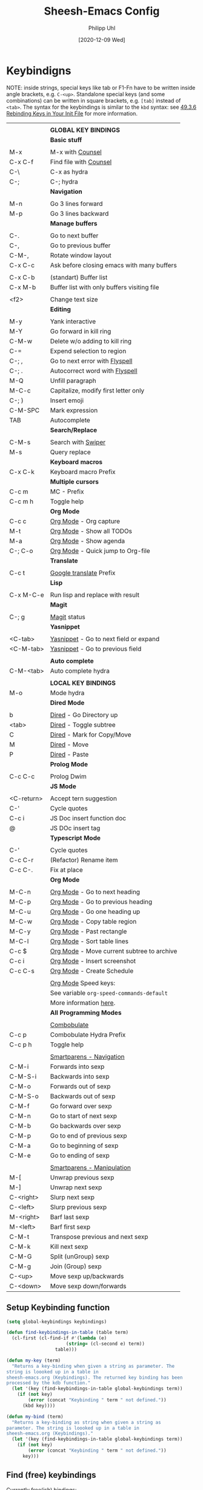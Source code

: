 #+TITLE: Sheesh-Emacs Config
#+DATE: [2020-12-09 Wed]
#+AUTHOR: Philipp Uhl
#+STARTUP: overview

* Keybindigns

NOTE: inside strings, special keys like tab or F1-Fn have to be
written inside angle brackets, e.g. =C-<up>=. Standalone special keys
(and some combinations) can be written in square brackets, e.g. =[tab]=
instead of =<tab>=. The syntax for the keybindings is similar to the =kbd=
syntax: see [[https://www.gnu.org/software/emacs/manual/html_node/emacs/Init-Rebinding.html][49.3.6 Rebinding Keys in Your Init File]] for more
information.

#+NAME: Keybindings
|            |                                             |
|            | *GLOBAL KEY BINDINGS*                         |
|------------+---------------------------------------------|
|            | *Basic stuff*                                 |
|            |                                             |
| M-x        | M-x with _Counsel_                            |
| C-x C-f    | Find file with _Counsel_                      |
| C-\        | C-x as hydra                                |
| C-;        | C-; hydra                                   |
|------------+---------------------------------------------|
|            | *Navigation*                                  |
|            |                                             |
| M-n        | Go 3 lines forward                          |
| M-p        | Go 3 lines backward                         |
|------------+---------------------------------------------|
|            | *Manage buffers*                              |
|            |                                             |
| C-.        | Go to next buffer                           |
| C-,        | Go to previous buffer                       |
| C-M-,      | Rotate window layout                        |
| C-x C-c    | Ask before closing emacs with many buffers  |
|            |                                             |
| C-x C-b    | (standart) Buffer list                      |
| C-x M-b    | Buffer list with only buffers visiting file |
|            |                                             |
| <f2>       | Change text size                            |
|------------+---------------------------------------------|
|            | *Editing*                                     |
|            |                                             |
| M-y        | Yank interactive                            |
| M-Y        | Go forward in kill ring                     |
| C-M-w      | Delete w/o adding to kill ring              |
| C-=        | Expend selection to region                  |
| C-; ,      | Go to next error with _Flyspell_              |
| C-; .      | Autocorrect word with _Flyspell_              |
| M-Q        | Unfill paragraph                            |
| M-C-c      | Capitalize, modify first letter only        |
| C-; )      | Insert emoji                                |
| C-M-SPC    | Mark expression                             |
| TAB        | Autocomplete                                |
|------------+---------------------------------------------|
|            | *Search/Replace*                              |
|            |                                             |
| C-M-s      | Search with _Swiper_                          |
| M-s        | Query replace                               |
|------------+---------------------------------------------|
|            | *Keyboard macros*                             |
| C-x C-k    | Keyboard macro Prefix                       |
|------------+---------------------------------------------|
|            | *Multiple cursors*                            |
| C-c m      | MC - Prefix                                 |
| C-c m h    | Toggle help                                 |
|------------+---------------------------------------------|
|            | *Org Mode*                                    |
| C-c c      | _Org Mode_ - Org capture                      |
| M-t        | _Org Mode_ - Show all TODOs                   |
| M-a        | _Org Mode_ - Show agenda                      |
| C-; C-o    | _Org Mode_ - Quick jump to Org-file           |
|------------+---------------------------------------------|
|            | *Translate*                                   |
|            |                                             |
| C-c t      | _Google translate_ Prefix                     |
|------------+---------------------------------------------|
|            | *Lisp*                                        |
|            |                                             |
| C-x M-C-e  | Run lisp and replace with result            |
|------------+---------------------------------------------|
|            | *Magit*                                       |
|            |                                             |
| C-; g      | _Magit_ status                                |
|------------+---------------------------------------------|
|            | *Yasnippet*                                   |
|            |                                             |
| <C-tab>    | _Yasnippet_ - Go to next field or expand      |
| <C-M-tab>  | _Yasnippet_ - Go to previous field            |
|            |                                             |
|------------+---------------------------------------------|
|            | *Auto complete*                               |
| C-M-<tab>  | Auto complete hydra                         |
|------------+---------------------------------------------|
|            |                                             |
|            | *LOCAL KEY BINDINGS*                          |
|------------+---------------------------------------------|
| M-o        | Mode hydra                                  |
|------------+---------------------------------------------|
|            | *Dired Mode*                                  |
|            |                                             |
| b          | _Dired_ - Go Directory up                     |
| <tab>      | _Dired_ - Toggle subtree                      |
| C          | _Dired_ - Mark for Copy/Move                  |
| M          | _Dired_ - Move                                |
| P          | _Dired_ - Paste                               |
|------------+---------------------------------------------|
|            | *Prolog Mode*                                 |
|            |                                             |
| C-c C-c    | Prolog Dwim                                 |
|------------+---------------------------------------------|
|            | *JS Mode*                                     |
|            |                                             |
| <C-return> | Accept tern suggestion                      |
| C-'        | Cycle quotes                                |
| C-c i      | JS Doc insert function doc                  |
| @          | JS DOc insert tag                           |
|------------+---------------------------------------------|
|            | *Typescript Mode*                             |
|            |                                             |
| C-'        | Cycle quotes                                |
| C-c C-r    | (Refactor) Rename item                      |
| C-c C-.    | Fix at place                                |
|------------+---------------------------------------------|
|            | *Org Mode*                                    |
|            |                                             |
| M-C-n      | _Org Mode_ - Go to next heading               |
| M-C-p      | _Org Mode_ - Go to previous heading           |
| M-C-u      | _Org Mode_ - Go one heading up                |
| M-C-w      | _Org Mode_ - Copy table region                |
| M-C-y      | _Org Mode_ - Past rectangle                   |
| M-C-l      | _Org Mode_ - Sort table lines                 |
| C-c $      | _Org Mode_ - Move current subtree to archive  |
| C-c i      | _Org Mode_ - Insert screenshot                |
| C-c C-s    | _Org Mode_ - Create Schedule                  |
|            |                                             |
|            | _Org Mode_ Speed keys:                        |
|            | See variable =org-speed-commands-default=     |
|            | More information [[./sheesh-org.org::Speed%20keys][here]].                      |
|------------+---------------------------------------------|
|            | *All Programming Modes*                       |
|            |                                             |
|            | _Combobulate_                                 |
| C-c p      | Combobulate Hydra Prefix                    |
| C-c p h    | Toggle help                                 |
|            |                                             |
|            | _Smartparens - Navigation_                    |
| C-M-i      | Forwards into sexp                          |
| C-M-S-i    | Backwards into sexp                         |
| C-M-o      | Forwards out of sexp                        |
| C-M-S-o    | Backwards out of sexp                       |
| C-M-f      | Go forward over sexp                        |
| C-M-n      | Go to start of next sexp                    |
| C-M-b      | Go backwards over sexp                      |
| C-M-p      | Go to end of previous sexp                  |
| C-M-a      | Go to beginning of sexp                     |
| C-M-e      | Go to ending of sexp                        |
|            |                                             |
|            | _Smartparens - Manipulation_                  |
| M-[        | Unwrap previous sexp                        |
| M-]        | Unwrap next sexp                            |
| C-<right>  | Slurp next sexp                             |
| C-<left>   | Slurp previous sexp                         |
| M-<right>  | Barf last sexp                              |
| M-<left>   | Barf first sexp                             |
| C-M-t      | Transpose previous and next sexp            |
| C-M-k      | Kill next sexp                              |
| C-M-G      | Split (unGroup) sexp                        |
| C-M-g      | Join (Group) sexp                           |
| C-<up>     | Move sexp up/backwards                      |
| C-<down>   | Move sexp down/forwards                     |


** Setup Keybinding function

#+BEGIN_SRC emacs-lisp :var keybindings=Keybindings
  (setq global-keybindings keybindings)

  (defun find-keybindings-in-table (table term)
    (cl-first (cl-find-if #'(lambda (e)
                        (string= (cl-second e) term))
                    table)))

  (defun my-key (term)
    "Returns a key-binding when given a string as parameter. The
  string is loooked up in a table in
  sheesh-emacs.org (Keybindings). The returned key binding has been
  processed by the kdb function."
    (let '(key (find-keybindings-in-table global-keybindings term))
      (if (not key)
          (error (concat "Keybinding " term " not defined."))
        (kbd key))))

  (defun my-bind (term)
    "Returns a key-binding as string when given a string as
  parameter. The string is loooked up in a table in
  sheesh-emacs.org (Keybindings)."
    (let '(key (find-keybindings-in-table global-keybindings term))
      (if (not key)
          (error (concat "Keybinding " term " not defined."))
        key)))
#+END_SRC

** Find (free) keybindings

Currently free(ish) bindings:
- C-' :: more or less free (bound in e.g. org mode, js/ts mode)
- C-q :: quoted-insert
- C-\ :: toggle-input-method
- C-z :: 

To see all keybindings in a buffer, use =counsel-descbinds=.

#+BEGIN_SRC emacs-lisp :tangle no
(load-file "~/.emacs.d/src/free-keys.el")
(free-keys)
#+END_SRC

* Emacs Appearance Settings and Configuration

#+BEGIN_SRC emacs-lisp
  (require 'saveplace)

  ;;; Frame size
  (set-frame-parameter (selected-frame)
                       'internal-border-width 24)


  ;; Use UTF-8
  (set-terminal-coding-system 'utf-8)
  (set-keyboard-coding-system 'utf-8)
  (prefer-coding-system 'utf-8)

  ;; Disable bell when top or bottom is reached
  (custom-set-variables
  '(scroll-error-top-bottom t))

  ;; No blinking cursor
  (blink-cursor-mode 0)

  (tooltip-mode 0)

  (pixel-scroll-precision-mode)

  (setq
   ring-bell-function 'ignore
   visible-bell t
   font-lock-maximum-decoration t
   transient-mark-mode t
   shift-select-mode nil
   column-number-mode t)


#+END_SRC

** Theme

#+BEGIN_SRC emacs-lisp
(load-file (concat sheeshmacs-dir "/src/elegant-light.el"))
(load-file (concat sheeshmacs-dir "/src/elegant-dark.el"))
(load-file (concat sheeshmacs-dir "/src/org-beautify-theme.el"))
;; (enable-theme 'elegant-dark)

(use-package auto-dark
  :ensure t
  :init (auto-dark-mode)
  :custom
  (auto-dark-themes '((elegant-dark org-beautify) (elegant-light org-beautify))))
#+END_SRC

** Modeline

#+BEGIN_SRC emacs-lisp

  ;;; This line below makes things a bit faster
  (set-fontset-font "fontset-default"  '(#x2600 . #x26ff) "Fira Code 16")

  (define-key mode-line-major-mode-keymap [header-line]
    (lookup-key mode-line-major-mode-keymap [mode-line]))

  (defvar ml-selected-window nil)

  (defun ml-record-selected-window ()
    (setq ml-selected-window (selected-window)))

  (defun ml-update-all ()
    (force-mode-line-update t))

  (add-hook 'post-command-hook 'ml-record-selected-window)

  (add-hook 'buffer-list-update-hook 'ml-update-all)


  (defun mode-line-render (left middle right)
    "Function to render the modeline LEFT to RIGHT."
    (let* ((ww (- (window-total-width)
                  2
                  (/ (* (window-right-divider-width) 1.0)
                     (window-font-width nil 'header-line))))
           (available-width-left
            (- (/ ww 2) (length left) (/ (length middle) -2)))
           (available-width-right
            (- ww (length left) available-width-left)))
      (format (format "%%s %%%ds %%%ds"
                      available-width-left
                      available-width-right)
              left middle right)))
  (setq-default mode-line-format
     '((:eval
        (mode-line-render
         (format-mode-line
          (propertize "%m" 'face `(:inherit face-faded)))
         (format-mode-line
          (list
           (if (and buffer-file-name (buffer-modified-p))
               (propertize " *" 'face `(:inherit face-faded))
             "")
           (if (eq ml-selected-window (selected-window))
               (propertize " %b " 'face `(:inherit face-strong))
             (propertize " %b " 'face `(:inherit face-faded)))
           (if (and buffer-file-name (buffer-modified-p))
               (propertize "* " 'face `(:inherit face-faded)))
           (if (window-dedicated-p)
               (propertize "(d) " 'face `(:inherit face-faded)))))
         (format-mode-line
          (propertize "%4l:%2c" 'face `(:inherit face-faded)))))))



  ;;; Set modeline at the top
  (setq-default header-line-format mode-line-format)
  (setq-default mode-line-format'(""))

  ;;; Modeline
  (defun set-modeline-faces ()
    "Mode line at top."
    (set-face 'header-line                                 'face-strong)
    (set-face-attribute 'header-line nil
                                  :underline (face-foreground 'default))
    (set-face-attribute 'mode-line nil
                        :height 10
                        :underline (face-foreground 'default)
                        :overline nil
                        :box nil
                        :foreground (face-background 'default)
                        :background (face-background 'default))
    (set-face 'mode-line-inactive                            'mode-line)
    (set-face-attribute 'cursor nil
                        :background (face-foreground 'default))
    (set-face-attribute 'window-divider nil
                        :foreground (face-background 'mode-line))
    (set-face-attribute 'window-divider-first-pixel nil
                        :foreground (face-background 'default))
    (set-face-attribute 'window-divider-last-pixel nil
                        :foreground (face-background 'default)))

  (set-modeline-faces)
#+END_SRC

** Window

#+BEGIN_SRC emacs-lisp
;;; Vertical window divider
(setq window-divider-default-right-width 16)
(setq window-divider-default-places 'right-only)
(window-divider-mode)

(setq default-frame-alist
      (append (list '(vertical-scroll-bars . nil)
                    '(internal-border-width . 24))))
#+END_SRC

** Remove Menus, scorllbars, toolbars

#+BEGIN_SRC emacs-lisp
  (custom-set-variables
   ;; Bars + scrolling bars hidden
   '(menu-bar-mode nil)
   '(scroll-bar-mode nil)
   '(tool-bar-mode nil))
#+END_SRC

** Startup buffer

#+NAME: startup-message-template
#+BEGIN_EXAMPLE

#+END_EXAMPLE

#+BEGIN_SRC emacs-lisp  :var startup-message-template=startup-message-template
  (defvar startup-buffer-location
        (if (and (boundp 'custom-startup-buffer-location)
                 (file-exists-p custom-startup-buffer-location))
            custom-startup-buffer-location
          "~/.emacs.d/startupbuffer.org"))

(defun get-img-size (ext)
  (car (image-size (create-image (expand-file-name (concat "sheeshmacs" ext)
                                                   user-emacs-directory)))))
(defun fancy-splash-head ()
  (interactive)
  "Insert the head part of the splash screen into the current buffer."
  (let* ( (window-width (window-width))
          (image-file-ext (if (>= window-width (get-img-size ".svg")) ".svg"
                            (if (>= window-width   (get-img-size "_1.svg")) "_1.svg"
                              (if (>= window-width   (get-img-size "_2.svg")) "_2.svg" "_3.svg"))))
          (image-file (expand-file-name (concat "sheeshmacs" image-file-ext)
                                        user-emacs-directory))
          (img (create-image image-file))
          (image-width (and img (car (image-size img)))))
    (insert "\n\n\n\n")
    ;; Center the image in the window.
    (insert (propertize " " 'display `(space :align-to (+ center (-0.5 . ,img)))))
    (insert-image img)
    (insert "\n\n\n")))

(setq
  inhibit-startup-message t
  initial-major-mode 'org-mode
  initial-scratch-message (with-temp-buffer
                            (insert (concat "[[" startup-buffer-location "][Edit me]]"))
                            (when ( window-system )
                              (fancy-splash-head))
                            (if (file-exists-p startup-buffer-location)
                                (insert-file-contents startup-buffer-location)
                              startup-message-template)
                            (buffer-string)))
#+END_SRC

** Text/Fonts


#+BEGIN_SRC emacs-lisp
  ;;; Line spacing, can be 0 for code and 1 or 2 for text
  (setq-default line-spacing 0)
  (setq x-underline-at-descent-line t)
  (setq widget-image-enable nil)

  (custom-set-faces
   '(default ((t (
                  :inherit nil
                  :extend nil
                  :stipple nil
                  :background "#ffffff"
                  :foreground "#111111"
                  :inverse-video nil
                  :box nil
                  :strike-through nil
                  :overline nil
                  :underline nil
                  :slant normal
                  :weight light
                  :width normal
                  :foundry "GOOG"
                  :family "Roboto Mono")))))
#+END_SRC

** Parentheses

*** Highlight matching parentheses when the point is on them.
#+BEGIN_SRC emacs-lisp 
(show-paren-mode 1)
(custom-set-faces
 '(show-paren-match ((t (:inherit face-critical)))))
#+END_SRC

*** Rainbow parenthesis

#+BEGIN_SRC emacs-lisp
(use-package rainbow-delimiters
    :ensure t)
#+END_SRC

** HDPI

Custom size: (set-face-attribute 'default nil :height 120)

Set font size relative to DPI.

#+BEGIN_SRC emacs-lisp
  ;; Set font size
  ;; (when (> (/ (display-pixel-width) (/ (display-mm-width) 25.4)) 200)
  ;; (set-face-attribute 'default nil :height 80))

  ;; (set-face-attribute 'default nil :height
  ;;                     (round
  ;;                      (*
  ;;                       (/
  ;;                        (/
  ;;                         (display-pixel-width)
  ;;                         (/ (display-mm-width) 25.4)) ;; mm -> inch
  ;;                        200) ;; dpi
  ;;                       60)))
  ;; font size should be at 6pt for 200 dpi

  (when (>= emacs-major-version 27)
    (setq gamegrid-glyph-height-mm 8.0))
#+END_SRC

** Calendar

#+BEGIN_SRC emacs-lisp
  (copy-face font-lock-constant-face 'calendar-iso-week-face)
  (set-face-attribute 'calendar-iso-week-face nil
                      :height 1.0 :foreground (face-background 'face-subtle))
  (setq calendar-intermonth-text
        '(propertize
          (format "%2d"
                  (car
                   (calendar-iso-from-absolute
                    (calendar-absolute-from-gregorian (list month day year)))))
          'font-lock-face 'calendar-iso-week-face))
  
  ;; Title for week number
  (copy-face 'default 'calendar-iso-week-header-face)
  (set-face-attribute 'calendar-iso-week-header-face nil
                      :height 1.0 :foreground (face-background 'face-subtle))
  (setq calendar-intermonth-header
        (propertize "Wk"
                    'font-lock-face 'calendar-iso-week-header-face))
  
  
  (setq calendar-week-start-day 1)
  (add-hook 'calendar-load-hook
            (lambda ()
              (calendar-set-date-style 'european)))
  
#+END_SRC

** Hydra

#+BEGIN_SRC emacs-lisp
  (use-package hydra
    :ensure t
    :config
    ;; Overwrites hydra table generation to not have | between columns
    (defun hydra--hint-row (heads body)
      (let ((lst (hydra-interpose
                  " "
                  (mapcar (lambda (head)
                            (funcall hydra-key-doc-function
                                     (hydra-fontify-head head body)
                                     (let ((n (hydra--head-property head :max-key-len)))
                                       (+ n (cl-count ?% (car head))))
                                     (nth 2 head) ;; doc
                                     (hydra--head-property head :max-doc-len)))
                          heads))))
        (when (stringp (car (last lst)))
          (let ((len (length lst))
                (new-last (replace-regexp-in-string "\s+$" "" (car (last lst)))))
            (when (= 0 (length (setf (nth (- len 1) lst) new-last)))
              (setf (nth (- len 2) lst) " "))))
        lst)))

  (defun hydra-toggle-menu (hydra)
    (interactive)
    (if (eq (hydra-get-property hydra :verbosity) 0)
        (hydra-set-property hydra :verbosity 1)
      (hydra-set-property hydra :verbosity 0)))
#+END_SRC

* External programs

#+BEGIN_SRC emacs-lisp
   ;; Use native mail client
   '(send-mail-function (quote mailclient-send-it))

#+END_SRC

** Browser (linux)/PDF Viewer (linux)
#+begin_src emacs-lisp
      (when (eq system-type 'gnu/linux)
        (setq browse-url-browser-function 'browse-url-generic
              browse-url-generic-program "firefox")
        (setq org-file-apps
              (quote
               ((auto-mode . emacs)
                ("\\.mm\\'" . default)
                ("\\.x?html?\\'" . "chromium %s")
                ("\\.pdf\\'" . "evince %s")))))

      (when (eq system-type 'windows-nt)
        (setq org-file-apps
              (quote
               ((directory . emacs)
                (auto-mode . emacs)))))
#+end_src

** Openwith mode

#+BEGIN_SRC emacs-lisp
  (when (eq system-type 'windows-nt)
    (use-package openwith
      :ensure t
      :defer nil
      :config
      (openwith-mode t)
      ;; Prevent org-mode from opening inline images externally
      (defadvice org-display-inline-images
          (around handle-openwith
                  (&optional include-linked refresh beg end) activate compile)
        (if openwith-mode
            (progn
              (openwith-mode -1)
              ad-do-it
              (openwith-mode 1))
          ad-do-it))))

#+END_SRC

* Behavior

#+BEGIN_SRC emacs-lisp
  (defalias 'yes-or-no-p 'y-or-n-p)
  (random t)
#+END_SRC

** Navigation

*** Ace-Jump-Mode
#+BEGIN_SRC emacs-lisp
;;  (use-package ace-isearch
;;    :ensure t
;;    :config (progn
;;              (global-ace-isearch-mode +1)
;;              (setq ace-isearch-use-jump nil)))

  ;;    (use-package ace-jump-mode
  ;;      :ensure t
  ;;      :bind ("C-c SPC" . ace-jump-mode))
#+END_SRC

*** Jump in 3 line-steps
#+BEGIN_SRC emacs-lisp
  ;; 3 Lines at once
  (global-set-key (my-key "Go 3 lines forward")
                  #'(lambda ()
                     (interactive)
                     (next-line 3)
                     ))

  (global-set-key (my-key "Go 3 lines backward")
                  #'(lambda ()
                     (interactive)
                     (next-line -3)
                     ))
#+END_SRC

*** Dired

#+BEGIN_SRC emacs-lisp
  (add-hook
   'dired-mode-hook
   (lambda ()
     (setq truncate-lines t)
     (local-set-key (my-key "_Dired_ - Go Directory up") 'dired-up-directory)
     (local-set-key (my-key "_Dired_ - Toggle subtree") 'dired-subtree-toggle)
     (local-set-key (my-key "_Dired_ - Mark for Copy/Move") 'dired-ranger-copy)
     (local-set-key (my-key "_Dired_ - Move") 'dired-ranger-move)
     (local-set-key (my-key "_Dired_ - Paste") 'dired-ranger-paste)
     (local-set-key (my-key "Mode hydra") 'hydra-dired/body)))

  (add-hook
   'wdired-mode-hook
   (lambda ()
     (local-set-key (my-key "Mode hydra") 'hydra-wdired/body)))

  (use-package dired-subtree
    :ensure t
    :config
    (setq dired-subtree-line-prefix "    "))

  ;; Copy paste support
  (use-package dired-ranger
    :ensure t)

  (defhydra hydra-dired (:hint nil)
    "dired"
    ("+" dired-create-directory "mkdir":column "Edit")
    ("C" dired-do-copy "Copy")
    ("D" dired-do-delete "Delete")
    ("R" dired-do-rename "Rename")
    ("S" dired-do-symlink "Symlink")
    ("Y" dired-do-relsymlink "Sel-symlink")

    ("Z" dired-do-compress "(Un)compress" :column "Edit 2")
    ("M" dired-do-chmod "chmod")
    ("G" dired-do-chgrp "chgrp")
    ("Q" dired-do-find-regexp-and-replace "Find/replace")
    ("q" dired-toggle-read-only "Edit buffer" :color blue)
    ("&" dired-do-async-shell-command "Shell command on")


    ("m" dired-mark "Mark" :column "Mark")
    ("u" dired-unmark "Unmark")
    ("U" dired-unmark-all-marks "Unmark all")
    ("i" dired-toggle-marks "Invert selectino")
    ("E" dired-mark-extension "Mark by extendsion")
    ("F" dired-do-find-marked-files "Open marked files")
    ("A" dired-do-find-regexp "Find by regex")

    ("(" dired-hide-details-mode "Hide details" :column "Display")
    (")" dired-omit-mode "Hide boring files")
    ("o" dired-find-file-other-window "Open in other buffer")
    ("g" revert-buffer "Refresh")
    ("<tab>" dired-subtree-toggle "Show subdir inline")
    ("d" dired-maybe-insert-subdir "Show subdir")
    ("s" dired-sort-toggle-or-edit "Sort")


    ("C-n" next-line :column "Other")
    ("C-p" previous-line))

  (defhydra hydra-wdired (:hint nil :color blue)
    "wdired"
    ("c" wdired-finish-edit "Commit edits")
    ("a" wdired-abort-changes "Abort"))
#+END_SRC

** Buffer management

*** Window switching

#+BEGIN_SRC emacs-lisp
(global-set-key (my-key "Go to next buffer") "\C-x\o")
(global-set-key (my-key "Go to previous buffer") 'previous-multiframe-window)
#+END_SRC

*** Dedicated Windows

A dedicated window will not be overwritten by help windows and such.

#+BEGIN_SRC emacs-lisp
(define-minor-mode dedicated-mode
  "Minor mode for dedicating windows.
This minor mode dedicates the current window to the current buffer.
The code is taken from here: https://github.com/skeeto/.emacs.d/blob/master/lisp/extras.el"
  :init-value nil
  :lighter " [D]"
  (let* ((window (selected-window))
         (dedicated (window-dedicated-p window)))
    (set-window-dedicated-p window (not dedicated))
    (message "Window %sdedicated to %s"
             (if dedicated "no longer " "")
             (buffer-name))))
#+END_SRC

*** Toggle Split 

- [[https://www.emacswiki.org/emacs/ToggleWindowSplit][Source: emacswiki.com]]

"Vertical split shows more of each line, horizontal split shows more
lines. This code toggles between them. It only works for frames with
exactly two windows. The top window goes to the left or vice-versa. I
was motivated by ediff-toggle-split and helped by
TransposeWindows. There may well be better ways to write this."

#+BEGIN_SRC emacs-lisp
  (defun toggle-window-split ()
    (interactive)
    (if (= (count-windows) 2)
        (let* ((this-win-buffer (window-buffer))
         (next-win-buffer (window-buffer (next-window)))
         (this-win-edges (window-edges (selected-window)))
         (next-win-edges (window-edges (next-window)))
         (this-win-2nd (not (and (<= (car this-win-edges)
             (car next-win-edges))
               (<= (cadr this-win-edges)
             (cadr next-win-edges)))))
         (splitter
          (if (= (car this-win-edges)
           (car (window-edges (next-window))))
        'split-window-horizontally
      'split-window-vertically)))
    (delete-other-windows)
    (let ((first-win (selected-window)))
      (funcall splitter)
      (if this-win-2nd (other-window 1))
      (set-window-buffer (selected-window) this-win-buffer)
      (set-window-buffer (next-window) next-win-buffer)
      (select-window first-win)
      (if this-win-2nd (other-window 1))))))

  (global-set-key (my-key "Rotate window layout") 'toggle-window-split)
#+END_SRC

*** Ask before closing emacs
#+BEGIN_SRC emacs-lisp
  (defun close-ask-if-many-buffers ()
    "Asks if you really want to close emacs if more than 30 buffers are open.
   Otherwise closes emacs without asking."
    (interactive)
    (if (> (length (buffer-list)) 20)
        (progn
          (message "Really close? Many buffers are open. (y/n) ")
          (if (eq (read-char) 121)
              t))
      t))

  (defun close-ask-if-clocked-in ()
    "Asks if you really want to close emacs if Org-mode is clocking time."
    (interactive)
    (if (and (boundp 'org-clock-current-task)
             (not (eq (message org-clock-current-task) nil)))
        (progn
          (message "You are CLOCKED IN. Really close? (y/n) ")
          (if (eq (read-char) 121)
              t))
      t))

  (defun close-ask ()
    "Asks if you really want to close emacs if Org-mode is clocking time."
    (interactive)
    (if (and (close-ask-if-many-buffers)
             (close-ask-if-clocked-in))
        (save-buffers-kill-terminal)))

  (global-set-key (my-key "Ask before closing emacs with many buffers") 'close-ask)
#+END_SRC

*** Don't kill scratch

#+BEGIN_SRC emacs-lisp
;; bury *scratch* buffer instead of kill it
(defadvice kill-buffer (around kill-buffer-around-advice activate)
  (let ((buffer-to-kill (ad-get-arg 0)))
    (if (equal buffer-to-kill "*scratch*")
        (bury-buffer)
      ad-do-it)))
#+END_SRC

*** Buffer Menu

#+BEGIN_SRC emacs-lisp
  (global-set-key (my-key "Buffer list with only buffers visiting file")
                  #'(lambda () (interactive) (buffer-menu t)))
#+END_SRC

*** Text Size

#+BEGIN_SRC emacs-lisp
  (defhydra hydra-zoom ()
    "Text size"
    ("+" text-scale-increase "in")
    ("-" text-scale-decrease "out")
    ("0" (text-scale-increase 0) "reset"))
  (global-set-key (my-key "Change text size") 'hydra-zoom/body)
#+END_SRC

*** Buffer management hydra

#+BEGIN_SRC emacs-lisp
  (defun ensure-n-windows-balanced (count)
    (while (/= (count-windows) count)
      (if (> (count-windows) count)
          (delete-window)
        (split-window-right)))
    (balance-windows))

  (defhydra hydra-buffer-management
              (:color blue :hint nil)
              "Buffer Management"
              ("-" shrink-window-horizontally "Shrink window" :column "Size" :color red)
              ("+" enlarge-window-horizontally "Grow window" :color red)
              ("=" balance-windows "Balance windows")

              ("?" toggle-window-split "Toggle split direction" :column "Layout")
              ("3" (lambda () (interactive) (ensure-n-windows-balanced 3))  "Create three columns")
              ("4" (lambda () (interactive) (ensure-n-windows-balanced 4))  "Create three columns"))
#+END_SRC

** Status Bar

*** Ido mode

- [ ] TODO: Check: Has it been replaced by Ivy?

#+BEGIN_SRC emacs-lisp 
  ;; (when (> emacs-major-version 21)
  ;;   (ido-mode t)
  ;;   (setq
  ;;    ;; if t ido matches only if entered text is prefix of filename
  ;;    ido-enable-prefix nil
  ;;    ;; flexible matching
  ;;    ido-enable-flex-matching t
  ;;    ;; ask if new buffer should be created (prompt), dont ask (always), dont create buffers (never)
  ;;                                         ;        ido-create-new-buffer 'always
  ;;    ;; maximum number of matches
  ;;    ido-max-prospects 10
  ;;    ido-everywhere t))

  ;; (use-package ido-vertical-mode
  ;;   :ensure t
  ;;   :config
  ;;   (ido-vertical-mode 1)
  ;;   (setq ido-vertical-define-keys 'C-n-and-C-p-only))
#+END_SRC

*** Ivy

#+BEGIN_SRC emacs-lisp
    ;; Search interactively in current buffer
    (use-package swiper
      :ensure t
      :config
      (global-set-key (my-key "Search with _Swiper_") 'swiper)
      :bind (:map swiper-map
                  (("C-M-s" . ivy-previous-history-element))))

    ;; Ivy is the completion framework that powers swiper and counsel.
    (use-package ivy
      :ensure t
      :config (progn
                (defun ivy--mixed-matches-sort (name candidates)
                  (if (or (string= name "")
                          (= (aref name 0) ?^))
                      candidates
                    (let ((space-split-string (split-string name " ")))
                      (let ((re-prefix (concat "\\`" (ivy-re-to-str (funcall ivy--regex-function (car space-split-string)))))
                            res-prefix
                            res-noprefix)
                        (dolist (s candidates)
                          (if (string-match-p re-prefix s)
                              (push s res-prefix)
                            (push s res-noprefix)))
                        (nconc
                         (ivy--shorter-matches-first name (nreverse res-prefix))
                         (ivy--shorter-matches-first name (nreverse res-noprefix)))))))
                ;; (defun ivy--mixed-matches-sort (name cands)
                ;;   (if (> (length (ivy--split-spaces name)) 1)
                ;;       (ivy--shorter-matches-first name cands)
                ;;     (ivy--prefix-sort name cands)))
                (custom-set-variables
                 '(ivy-extra-directories nil)
                 '(ivy-sort-matches-functions-alist
                   (quote
                    ((t . nil)
                     (ivy-completion-in-region . ivy--mixed-matches-sort)
                     (ivy-switch-buffer . ivy--mixed-matches-sort)
                     (counsel-find-file . ivy--mixed-matches-sort)
                     (counsel-M-x . ivy--mixed-matches-sort)))))

                ;; Enables generic ivy completion.
                ;; Probably mostly overwritten by counsel, see below.
                (ivy-mode 1)

                ;; number of result lines to display
                ;; (setq ivy-height 10)
                (setq ivy-use-virtual-buffers t)
                (setq enable-recursive-minibuffers t)
                (setq ivy-count-format "(%d/%d) ")
                ;; configure regexp engine.
                (setq ivy-re-builders-alist
                      ;; Allow input not in order ivy--regex-ignore-order.
                      '(
                        ;; Requires the use of ivy-re-to-str when used with
                        ;; counseas it does not return a string but a list
                        ;; of strings.
                        ;; UPDATE: I wrote my own sort function in which I fixed
                        ;; this issue. I don't need this anymore, but I'll leave
                        ;; it for future reference.
                        ;; (counsel-find-file . (lambda (str) (ivy-re-to-str (ivy--regex-ignore-order str))))

                        ;; For other applications use the normal function
                        (t . ivy--regex-ignore-order)))))

    ;; Adds lot's of additional functions to ivy that can be assigned to
    ;; key bindings. It overwrites certain emacs commands with it's own
    ;; version
    (use-package counsel
      :ensure t
      :config
      (custom-set-variables
       '(counsel-preselect-current-file t))
      (global-set-key (my-key "M-x with _Counsel_") 'counsel-M-x)
      (global-set-key (my-key "Find file with _Counsel_") 'counsel-find-file)
      (global-set-key (my-key "Yank interactive") 'counsel-yank-pop)

      (defun crgrep ()
        "Search in current buffers directory with counsel-rg."
        (interactive)
        (let ((current-directory (file-name-directory (buffer-file-name))))
          (counsel-rg nil current-directory))))

  ;; (defun ivy-display-function-window (text)
  ;;   (let ((buffer (get-buffer-create "*ivy-candidate-window*"))
  ;;         (str (with-current-buffer (get-buffer-create " *Minibuf-1*")
  ;;                (let ((point (point))
  ;;                      (string (concat (buffer-string) "  " text)))
  ;;                  (add-face-text-property
  ;;                   (- point 1) point 'ivy-cursor t string)
  ;;                  string))))
  ;;     (with-current-buffer buffer
  ;;       (let ((inhibit-read-only t))
  ;;         (erase-buffer)
  ;;         (insert str)))
  ;;     (with-ivy-window
  ;;       (display-buffer
  ;;        buffer
  ;;        `((display-buffer-reuse-window
  ;;           display-buffer-below-selected)
  ;;          (window-height . ,(1+ (ivy--height (ivy-state-caller ivy-last)))))))))

  ;; Probably not needed as to the discovery of C-c C-o
  ;; (defun display-fn-in-window (fn)
  ;;   (let ((old-function (cdr (assoc fn ivy-display-functions-alist))))
  ;;     (add-to-list 'ivy-display-functions-alist (cons fn 'ivy-display-function-window))
  ;;     (funcall fn)
  ;;     (setq ivy-display-functions-alist
  ;;           (remove (assoc fn ivy-display-functions-alist) ivy-display-functions-alist))
  ;;     (if old-function
  ;;         (add-to-list 'ivy-display-functions-alist (cons fn old-function)))))

#+END_SRC

** Editing

*** Killring

  #+BEGIN_SRC emacs-lisp
    ;; Killring backwards
    (defun yank-pop-forwards (arg)
      (interactive "p")
      (yank-pop (- arg)))

    (global-set-key (my-key "Go forward in kill ring") 'yank-pop-forwards)


    ;; Kill w/o adding to kill ring
    (global-set-key (my-key "Delete w/o adding to kill ring") 'delete-region)
  #+END_SRC
*** Multiple cursors
  #+BEGIN_SRC emacs-lisp
    (eval
     `(use-package multiple-cursors
        :ensure t
        :bind
        (,(cons (my-bind "MC - Prefix") 'hydra-multiple-cursors/body))
        :hydra
        (hydra-multiple-cursors
         (:color blue :hint nil)
         "Multiple Cursors"
         ("r" mc/edit-lines "By region" :column "Mark")
         ("R" mc/edit-lines "By region" :color red)
         ("a" mc/mark-all-like-this "All like this" :color red)
         ("m" mc/mark-more-like-this-extended "Mark more")

         ("n" mc/mark-next-like-this "Mark" :color red :column "Next like this")
         ("N" mc/skip-to-next-like-this "Skip" :color red)
         ("M-n" mc/unmark-next-like-this "Unmark" :color red)

         ("p" mc/mark-previous-like-this "Mark" :color red :column "Prev")
         ("P" mc/skip-to-previous-like-this "Skip" :color red)
         ("M-p" mc/unmark-previous-like-this "Unmark" :color red :column "Prev")

         ("0" mc/insert-numbers "Insert 0, 1, 2..." :column "Insert")
         ("1" (mc/insert-numbers t) "Insert 1, 2, 3...")
         ("|" mc/vertical-align "Fill to align")

         ("s" (hydra-phi-search/body) "Search" :column "Other")
         ("q" quit "Quit")
         ("h" (hydra-toggle-menu 'hydra-multiple-cursors) "Toggle Help" :color red))

        :config
        (use-package phi-search
          :defer nil
          :ensure t
          :config
          (defhydra hydra-phi-search
            (:color red :hint nil)
            "MC Search"
            ("C-s" (phi-search) "Search" :column "Search")
            ("C-r" (phi-search-backward) "Reverse")
            ("C-w" (phi-search-yank-word) "Expand query by one word from buffer")
            ("RET" (phi-search-complete) "Finish")
            ("C-RET" (phi-search-complete-at-beginning) "Finish, jump to beginning of match")

            ("C-v" (phi-search-scroll-up) "Scroll window up" :column "Scroll")
            ("M-v" (phi-search-scroll-down) "Scroll window down")
            ("C-l" (phi-search-recenter) "Recenter window")

            ("M-c" (phi-search-case-toggle) "Toggle case sensitive" :column "More")
            ("C-c C-c" (phi-search-unlimit) "Ignore search limit")
            ("C-g" (phi-search-abort) "Abort")))

        ))
  #+END_SRC

*** Auto fill mode
  #+BEGIN_SRC emacs-lisp
  (add-hook 'text-mode-hook 'turn-on-auto-fill)
  #+END_SRC
*** Expand region
  #+BEGIN_SRC emacs-lisp
    (eval `(use-package expand-region
             :ensure t
             :bind
             (,(cons (my-bind "Expend selection to region") 'er/expand-region))))
  #+END_SRC
*** Unfill paragraph
  By: Stefan Monnier <foo at acm.org>. It is the opposite of fill-paragraph.

  #+BEGIN_SRC emacs-lisp
    (defun unfill-paragraph (&optional region)
      "Takes a multi-line paragraph and makes it into a single line of text."
      (interactive (progn (barf-if-buffer-read-only) '(t)))
      (let ((fill-column (point-max))
            ;; This would override `fill-column' if it's an integer.
            (emacs-lisp-docstring-fill-column t))
        (fill-paragraph nil region)))

    (global-set-key (my-key "Unfill paragraph") 'unfill-paragraph)
  #+END_SRC
*** Query replace
  #+BEGIN_SRC emacs-lisp
  (global-set-key (my-key "Query replace") 'query-replace)
  #+END_SRC

*** Spellchecking

Requires installing hunspell and the dictionaries of your desire (in
this case en_US and de_DE on your system.

On windows, download hunspell (e.g. from [[https://sourceforge.net/projects/ezwinports/][here]]) and put the extracted
folders it in a directory of your choice. Add 
: (setq exec-path (append exec-path '("C:/Program Files/hunspell/bin")))=
(with your correct path) to your [[file:pathes.el][pathes]] file in the section
"PATH-Variable". Download the required dictionaries from [[https://github.com/wooorm/dictionaries][here]] (you
will need the =.dic= and =.aff= files and if you want more than one,
you might need to rename them from =index.dic= to e.g. =de_DE.dic= and
the =.aff= respectively) and put them in the folder
=<pathtohunspell>/hunspell/share/hunspell=.

More information [[https://lists.gnu.org/archive/html/help-gnu-emacs/2014-04/msg00030.html][here]].

#+BEGIN_SRC emacs-lisp
  (eval
   `(use-package flyspell
      :ensure t
      :init
      (add-hook 'org-mode-hook 'flyspell-mode)
      (add-hook 'text-mode-hook 'flyspell-mode)
      :bind
      (,(cons (my-bind "Go to next error with _Flyspell_")
              'flyspell-goto-next-error)
       ,(cons (my-bind "Autocorrect word with _Flyspell_")
              'flyspell-auto-correct-word))

      :config
      (setq flyspell-issue-message-flag nil)
      (define-key flyspell-mode-map (kbd "C-.") nil)
      (define-key flyspell-mode-map (kbd "C-,") nil)
      (define-key flyspell-mode-map (kbd "C-;") nil)
      (with-eval-after-load "ispell"
        (setq ispell-program-name
              (if (eq system-type 'gnu/linux)
                  "hunspell"
                (when (eq system-type 'windows-nt)
                  (locate-file "hunspell"
                               exec-path exec-suffixes 'file-executable-p))))
        (setq ispell-dictionary "en_US,de_DE")
        (ispell-set-spellchecker-params)
        (when (> emacs-major-version 24)
          (ispell-hunspell-add-multi-dic "en_US,de_DE")))))
#+END_SRC

Install the required dictionaries!
#+BEGIN_SRC sh
  # Ubuntu
  sudo apt-get install aspell-de
  # Arch
  sudo pacman -S aspell-de
#+END_SRC

*** Autocomplete
#+BEGIN_SRC emacs-lisp
  (use-package auto-complete
    :ensure t
    :init
    (global-auto-complete-mode t)
    :config
    (ac-config-default))
#+END_SRC

*** Grep

#+BEGIN_SRC emacs-lisp
  ;; wgrep - Edit grep buffers
  (eval
   `(use-package wgrep
      :ensure t
      :bind
      (:map wgrep-mode-map
	    (,(cons (my-bind "Mode hydra") 'hydra-wgrep/body)))))

  (defhydra hydra-grep
   (:color blue :hint nil)
   "Grep"
   ("M-n" compilation-next-error "Next" :column "Navigation" :color red)
   ("M-p" compilation-previous-error "Previous" :color red)
   ("M-{" compilation-previous-file "Next file" :color red)
   ("M-}" compilation-next-file "Previous file" :color red)

   ("g" recompile "Refresh" :column "Edit")
   ("w" wgrep-change-to-wgrep-mode "Edit file content")
   ("q" nil "Quit"))

  (defhydra hydra-wgrep
    (:color blue :hint nil)
    "Grep"
    ("M-n" compilation-next-error "Next" :column "Navigation" :color red)
    ("M-p" compilation-previous-error "Previous" :color red)
    ("M-{" compilation-previous-file "Next file" :color red)
    ("M-}" compilation-next-file "Previous file" :color red)

    ("a" wgrep-finish-edit "Apply changes" :column "wgrep")

    ("C-u" wgrep-remove-all-change "Unmark/ignore all changes")
    ("C-d" wgrep-mark-deletion "Delete to current line (including newline).")
    ("C-r" wgrep-remove-change "Unmark/ignore all changes in region")
    ("q" wgrep-exit "Quit wgrep"))

  (add-hook
    'grep-mode-hook
    #'(lambda ()
	(local-set-key (my-key "Mode hydra") 'hydra-grep/body)))
#+END_SRC

** Features

*** Google Translator

#+BEGIN_SRC emacs-lisp
  ;; https://github.com/atykhonov/google-translate
  (eval
   `(use-package google-translate
      :ensure t
      :init
      (setq google-translate-default-source-language "en")
      (setq google-translate-default-target-language "de")
      :bind
      (,(cons (my-bind "_Google translate_ Prefix") 'hydra-google-translate/body))
      :hydra
      (hydra-google-translate (:color blue :hint nil)
      "Google translate"
      ("t" google-translate-at-point "En -> De")
      ("T" google-translate-at-point-reverse "De -> En")
      ("s" google-translate-query-translate "Ask: En -> De")
      ("S" google-translate-query-translate-reverse "Ask: De -> En"))))
#+END_SRC

*** Tetris

#+BEGIN_SRC emacs-lisp
  (setq tetris-score-file "~/.emacs.d/scores/tetris-scores")
#+END_SRC

*** Restclient Mode

#+BEGIN_SRC emacs-lisp
  (use-package restclient
    :ensure t
    :mode ("restclient\\'" . restclient-mode)
    :config
    (load-file (concat sheeshmacs-dir "/src/restclient-jq.el")))
  (use-package ob-restclient
    :ensure t)
  (use-package jq-mode
    :ensure t)
#+END_SRC

*** Uppercase first letter

#+BEGIN_SRC emacs-lisp
  (defun capitalize-first-char (arg)
    (interactive "p")
    (forward-char 1)
    (insert " ")
    (backward-char 2)
    (capitalize-word 1)
    (delete-char 1)
    (forward-word 1))

  (global-set-key (my-key "Capitalize, modify first letter only") 'capitalize-first-char)
#+END_SRC

*** Emojis

#+BEGIN_SRC emacs-lisp
  (eval
   `(use-package emojify
      :ensure t
      :bind (,(cons "C-; )" 'emojify-insert-emoji))
      :init
      (setq emojify-emoji-styles '(unicode))))
#+END_SRC

*** Langtool (Spellchecking)

Requires languagetool to be installed.

#+BEGIN_SRC sh
# On Arch Linux:
yay -S languagetool
#+END_SRC

#+BEGIN_SRC emacs-lisp
  (use-package languagetool
    :ensure t
    :defer t
    :commands (languagetool-check
               languagetool-clear-suggestions
               languagetool-correct-at-point
               languagetool-correct-buffer
               languagetool-set-language
               languagetool-server-mode
               languagetool-server-start
               languagetool-server-stop)
    :config
  (setq languagetool-java-arguments '("-Dfile.encoding=UTF-8"
                                      "-cp" "/usr/share/languagetool:/usr/share/java/languagetool/*")
        languagetool-console-command "org.languagetool.commandline.Main"
        languagetool-server-command "org.languagetool.server.HTTPServer"
        languagetool-server-has-been-started nil)

  ;; For payed account:
  ;; (setq languagetool-api-key "xxxxxxxxxxxx"
  ;;      languagetool-username "johndoe@example.com")
  )

  (defun enable-languagetool-mode ()
    (if (not languagetool-server-has-been-started)
        (languagetool-server-start))
    (setq languagetool-server-has-been-started t)
    (languagetool-server-mode))

#+END_SRC

*** Insert date in sortable format

Good for file system naming. Format is YYYY-MM-DD, hence behaves well
on alphabetical sorting.

#+BEGIN_SRC emacs-lisp
(defun insert-date-year-first ()
    (interactive)
    (insert (org-read-date nil nil nil "Date:  ")))
#+END_SRC

** Macros



#+BEGIN_SRC emacs-lisp
(defhydra hydra-macro (:hint nil :color pink :pre 
                             (when defining-kbd-macro
                                 (kmacro-end-macro 1)))
  "
^^^^^^^^               B^a^sic           I^n^sert        S^a^ve         E^d^it
^^^^^^^^----------------^-^---------------^-^-------------^-^------------^-^----------
^^^     _p_rev     ^^^ [_d_] delete      [_i_] insert    [_b_] name     [_'_] previous
^^^      |       ^^^^^ [_o_] edit        [_t_] set       [_K_] key      [_,_] last
new _(_-^+^-_e_xec _0_ [_r_] region      [_a_] add       [_x_] register
^^^      |       ^^^^^ [_m_] step        [_f_] format    [_B_] insert as function
^^^     _n_ext     ^^^ [_s_] swap
"
  ("(" kmacro-start-macro :color blue)
  ("e" kmacro-end-or-call-macro-repeat)
  ("0" (kmacro-end-or-call-macro-repeat 0))
  ("p" kmacro-cycle-ring-previous)
  ("n" kmacro-cycle-ring-next)
  ("r" apply-macro-to-region-lines)
  ("d" kmacro-delete-ring-head)
  ("o" kmacro-edit-macro-repeat)
  ("m" kmacro-step-edit-macro)
  ("s" kmacro-swap-ring)
  ("i" kmacro-insert-counter)
  ("t" kmacro-set-counter)
  ("a" kmacro-add-counter)
  ("f" kmacro-set-format)
  ("b" kmacro-name-last-macro)
  ("K" kmacro-bind-to-key)
  ("B" insert-kbd-macro)
  ("x" kmacro-to-register)
  ("'" kmacro-edit-macro)
  ("," edit-kbd-macro)
  ("q" nil :color blue))

  (global-set-key (my-key "Keyboard macro Prefix") 'hydra-macro/body)
#+END_SRC

** Screenshots

#+BEGIN_SRC emacs-lisp
  ;; Past images from clipboard into org-mode
  (defun save-screenshot ()
    "Take a screenshot into a time stamped unique-named file in the same
  directory as the buffer and insert
  a link to this file."
    (interactive)
    (setq tilde-buffer-filename
          (if (eq system-type 'gnu/linux)
              buffer-file-name
            (replace-regexp-in-string "/" "\\" (buffer-file-name) t t)))
    (unless (file-exists-p (concat tilde-buffer-filename ".img"))
      (make-directory (concat tilde-buffer-filename ".img")))
    (setq filename
          (concat
           (make-temp-name
            (concat tilde-buffer-filename
                    (if (eq system-type 'gnu/linux)
                        ".img/"
                      ".img\\")
                    (format-time-string "%Y%m%d_%H%M%S_")) )
                    (if (eq system-type 'gnu/linux) ".png" ".jpg")
                    ))
    (if (eq system-type 'gnu/linux)
        (if (eq window-system 'x)
            (call-process "xclip" nil `(:file ,filename) nil
                          "-selection" "clipboard" "-t" "image/png" "-o")
            (call-process "wl-paste" nil `(:file ,filename) nil "-t" "image/png" "-n"))

      ;; Windows: Irfanview
      (call-process "C:\\Program Files\\IrfanView\\i_view64.exe" nil nil nil
                    (concat "/clippaste /convert=" filename)))
     (file-relative-name
                     (if (eq system-type 'gnu/linux)
                         filename
                       (replace-regexp-in-string "\\\\" "/" filename t t))
                     (file-name-directory (buffer-file-name))))
#+END_SRC

** GTD
Function to open GTD buffers.

#+BEGIN_SRC emacs-lisp
  (defun gtd ()
    (interactive)
    (delete-other-windows)
    (org-link-open-from-string "[[documents:/todo/gtd/daily.org::Todos][In List]]")
    (org-link-open-from-string "[[documents:/todo/gtd/next-actions.org::Next Actions][Next Actions]]"))
#+END_SRC

** Secret service

#+BEGIN_SRC emacs-lisp
  (use-package secrets
    :defer t
    :commands (secrets-search-items
               secrets-get-secret
               secrets-get-attributes)
    :config
    ;; Adds a patch to fix behavior with KeepassXC
    (defun secrets-unlock-item (collection item)
      "Unlock item labeled ITEM from collection labeled COLLECTION.
      If successful, return the object path of the item."
      (let ((item-path (secrets-item-path collection item)))
        (unless (secrets-empty-path item-path)
          (secrets-prompt
           (cadr
            (dbus-call-method
             :session secrets-service secrets-path secrets-interface-service
             "Unlock" `(:array :object-path ,item-path)))))
        item-path))

    (defun secrets-lock-item (collection item)
      "Lock collection item labeled ITEM in COLLECTION.
  If successful, return the object path of the item. Does not lock
  the collection."
      (let ((item-path (secrets-item-path collection item)))
        (unless (secrets-empty-path item-path)
          (secrets-prompt
           (cadr
            (dbus-call-method
             :session secrets-service secrets-path secrets-interface-service
             "Lock" `(:array :object-path ,item-path)))))
        item-path))

    (defun secrets-get-secret (collection item)
      "Return the secret of item labeled ITEM in COLLECTION.
      If there are several items labeled ITEM, it is undefined which
      one is returned.  If there is no such item, return nil.

      ITEM can also be an object path, which is used if contained in COLLECTION."
      (let ((item-path (secrets-unlock-item collection item)))
        (unless (secrets-empty-path item-path)
          (dbus-byte-array-to-string
           (nth 2
                (dbus-call-method
                 :session secrets-service item-path secrets-interface-item
                 "GetSecret" :object-path secrets-session-path)))))))
#+END_SRC

Other modes

** Markdown

#+BEGIN_SRC emacs-lisp
  (defun md-screenshot ()
    "Take a screenshot into a time stamped unique-named file in the same
    directory as the md-buffer and insert
    a link to this file."
    (interactive)
    (insert (concat "![screenshot](" (save-screenshot) ")"))
    (markdown-display-inline-images))

  (use-package markdown-mode
    :mode "\\.md\\'"
    :ensure t
    :init

    (load-file (concat sheeshmacs-dir "/src/md-beautify-theme.el"))
    (enable-theme 'md-beautify)
    (setq markdown-fontify-code-blocks-natively t)
    (font-lock-add-keywords 'markdown-mode
                            '(("^[ 	]+\\([*]\\) "
                               (0 (prog1 () (compose-region (match-beginning 1) (match-end 1) "◦"))))))
    (font-lock-add-keywords 'markdown-mode
                            '(("^[ 	]*\\([+]\\) "
                               (0 (prog1 () (compose-region (match-beginning 1) (match-end 1) "✧"))))))
    (font-lock-add-keywords 'markdown-mode
                            '(("^[ 	]*\\([-]\\) "
                               (0 (prog1 () (compose-region (match-beginning 1) (match-end 1) "•"))))))

    (defhydra hydra-markdown-mode-formatting (:hint nil) "MD Formatting/Headings"
      ("h" markdown-insert-header-dwim "Header dwim" :column "Heading")
      ("1" markdown-insert-header-atx-1 "Header 1")
      ("2" markdown-insert-header-atx-2 "Header 2")
      ("3" markdown-insert-header-atx-3 "Header 3")
      ("4" markdown-insert-header-atx-4 "Header 4")

      ("b" markdown-insert-bold "Bold" :column "Formatting")
      ("i" markdown-insert-italic "Italic")
      ("q" markdown-insert-blockquote "Block-Quote" :color blue)
      ("p" markdown-insert-pre "Pre" :color blue)
      ("c" markdown-insert-code "Code")
      ("c" markdown-insert-code "Code")
      ("~" markdown-insert-strike-through "Strike-through")

      ("C-g" hydra-markdown-mode/body :color blue :column "Other"))

    (defhydra hydra-markdown-mode (:hint nil)
      "Markdown"
      ("f" hydra-markdown-mode-formatting/body "Formatting/Headings" :color blue :column "Basic")

      ("m" markdown-insert-list-item "Insert list item" :column "Lists")

      ("<backtab>" markdown-promote "Move left")
      ("TAB" markdown-demote "Move right")
      ("d" markdown-move-down "Move down")
      ("u" markdown-move-up "Move up")
      ("C-n" next-line "Go down")
      ("C-p" previous-line "Go up")

      ("L" markdown-insert-link "Link" :color blue :column "Insert")
      ("U" markdown-insert-uri "Uri" :color blue)
      ("i" md-screenshot "Screenshot" :color blue)
      ("F" markdown-insert-footnote "Footnote" :color blue)
      ("W" markdown-insert-wiki-link "Wiki-link" :color blue)
      ("R" markdown-insert-reference-link-dwim "Reference-link-dwim" :color blue))

    (add-hook
     'markdown-mode-hook
     #'(lambda ()
         (local-unset-key (my-key "Go 3 lines forward"))
         (local-unset-key (my-key "Go 3 lines backward"))
         (local-set-key (my-key "Mode hydra") 'hydra-markdown-mode/body)
         (languagetool-server-mode))))
#+END_SRC

** ChatGPT

#+BEGIN_SRC emacs-lisp
  (use-package gptel
    :ensure t
    :config
    (require 'gptel-transient)
    (setq gptel-api-key #'(lambda nil
        (plist-get
         (nth 0
        (auth-source-search :Title "Chat GPT"))
         :API\ Key))))
#+END_SRC

** C-x hydra (C-z)

#+BEGIN_SRC emacs-lisp
    (defhydra hydra-C-z (:hint nil :color blue)
      "C-x"

      ("r"  hydra-registers/body "Registers" :column "Text")

      ("x t"  toggle-truncate-lines "Truncate linets" :column "Display")
      ("x N"  display-line-numbers-mode "Line numbers")

      ("x r"  rename-buffer "Rename" :column "Buffer")

      ("w"  hydra-buffer-management/body "Buffer management" :column "Buffer")
      ("C-q" read-only-mode "Toggle Readonly" :column "Buffer"))

  (global-set-key (my-key "C-x as hydra") 'hydra-C-z/body)
#+END_SRC

*** Registers

#+BEGIN_SRC emacs-lisp
  (defhydra hydra-registers (:hint nil :color blue)
    "registers"


    ("s"  copy-to-register "Store" :column "Text")
    ("i"  insert-register "Insert" )

    ("SPC"  point-to-register "Store" :column "Point")
    ("j"  jump-to-register "Jump to" ))
#+END_SRC

** C-; hydra


#+BEGIN_SRC emacs-lisp
    (defhydra hydra-C-semicollon (:hint nil :color blue)
      "C-;"

      ("," flyspell-goto-next-error "Next error" :column "Flyspell")
      ("." toggle-truncate-lines "Autocorrect word")

      (")" emojify-insert-emoji "Insert Emoji" :column "Editing")

      (">" hydra-hs-mode/body "Manage Collapse Region" :column "Show")
      ("TAB" hs-toggle-hiding "Toggle Collapse Region")

      ("C-o" show-org-file-list "Show org files" :column "Org")

      ("g" magit-status "Magit" :column "Project")
      ("f" projectile-find-file "Find project file")
      ("?" projectile-grep "Grep")
      ("r" projectile-dired "Root dir")
      ("/" projectile-replace-regexp "Replace Regexp")
      ("k" projectile-kill-buffers "Kill project buffers"))


  (global-set-key (my-key "C-; hydra") 'hydra-C-semicollon/body)
#+END_SRC

** So-long mode

#+BEGIN_SRC emacs-lisp
 (global-so-long-mode 1)
#+END_SRC
